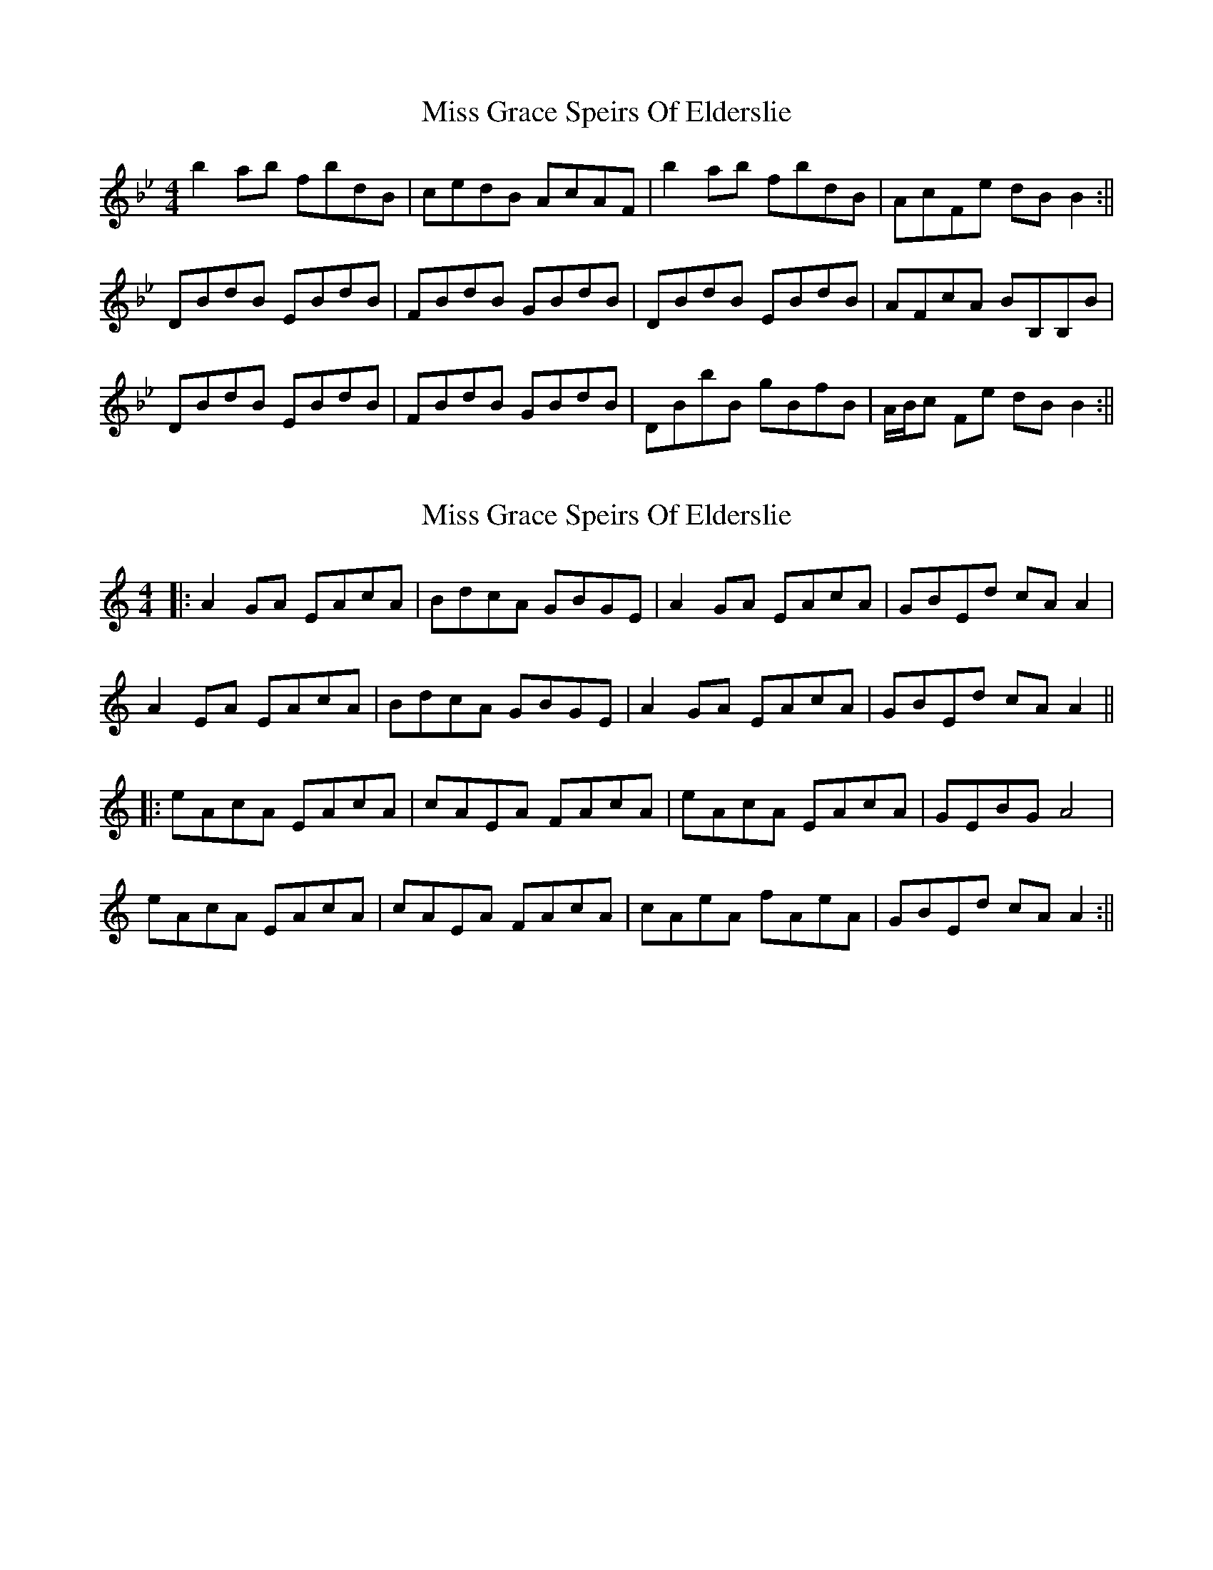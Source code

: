 X: 1
T: Miss Grace Speirs Of Elderslie
Z: javivr
S: https://thesession.org/tunes/15706#setting29492
R: reel
M: 4/4
L: 1/8
K: Gmin
b2 ab fbdB|cedB AcAF|b2 ab fbdB|AcFe dB B2:||
DBdB EBdB|FBdB GBdB|DBdB EBdB|AFcA BB,B,B|
DBdB EBdB|FBdB GBdB|DBbB gBfB|A/B/c Fe dB B2:||
X: 2
T: Miss Grace Speirs Of Elderslie
Z: JACKB
S: https://thesession.org/tunes/15706#setting29498
R: reel
M: 4/4
L: 1/8
K: Amin
|:A2 GA EAcA|BdcA GBGE|A2 GA EAcA|GBEd cA A2|
A2 EA EAcA|BdcA GBGE|A2 GA EAcA|GBEd cA A2||
|:eAcA EAcA|cAEA FAcA|eAcA EAcA|GEBG A4|
eAcA EAcA|cAEA FAcA|cAeA fAeA|GBEd cA A2:||
